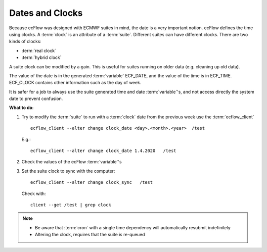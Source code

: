 .. index::
   single: dates (tutorial)
   single: clocks (tutorial)
  
.. _tutorial-dates-and-clocks:
 
Dates and Clocks
================

Because ecFlow was designed with ECMWF suites in mind, the date is a very important notion. ecFlow defines the time using clocks. A :term:`clock` is an attribute of a :term:`suite`. Different suites can have different clocks. There are two kinds of clocks:

* :term:`real clock` 
* :term:`hybrid clock` 

A suite clock can be modified by a gain. This is useful for suites running on older data (e.g. cleaning up old data).

The value of the date is in the generated :term:`variable` ECF_DATE, and the value of the time is in ECF_TIME. ECF_CLOCK contains other information such as the day of week.

It is safer for a job to always use the suite generated time and date :term:`variable`'s, and not access directly the system date to prevent confusion.


**What to do:**

#. Try to modify the :term:`suite` to run with a :term:`clock` date from the previous week use the :term:`ecflow_client` ::
 
    ecflow_client --alter change clock_date <day>.<month>.<year>  /test

   E.g.::

    ecflow_client --alter change clock_date 1.4.2020   /test

#. Check the values of the ecFlow :term:`variable`'s
#. Set the suite clock to sync  with the computer::
  
    ecflow_client --alter change clock_sync   /test
  
   Check with::
   
    client --get /test | grep clock

.. note::

   * Be aware that :term:`cron` with a single time dependency will automatically resubmit indefinitely
   * Altering the clock, requires that the suite is re-queued

 
